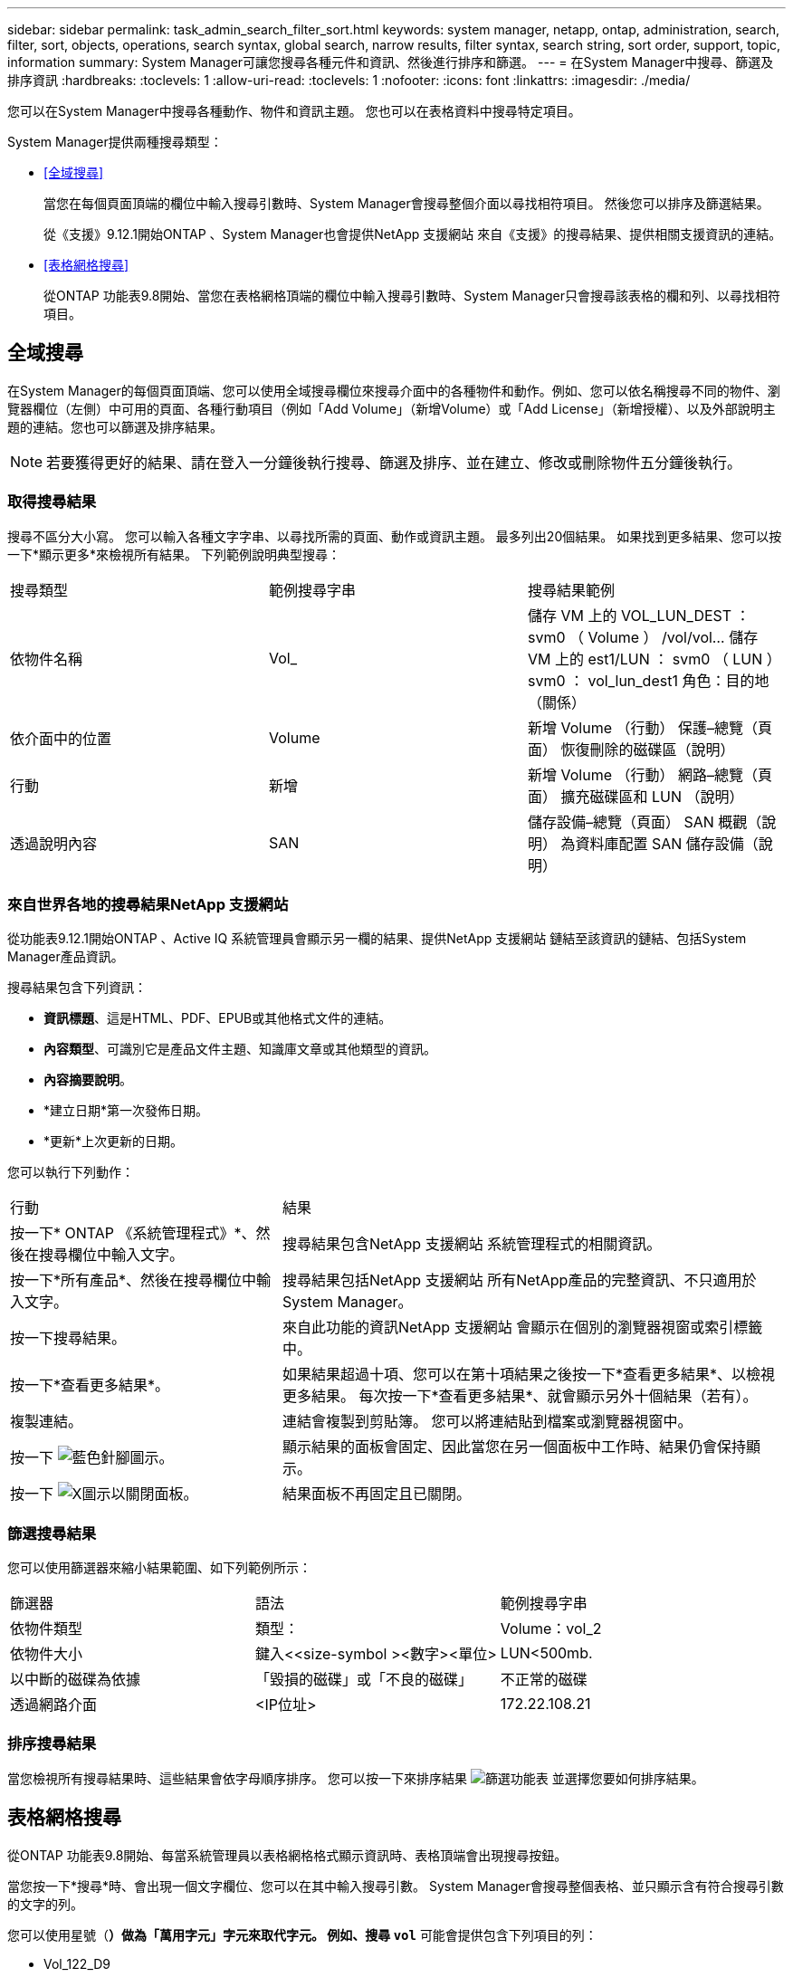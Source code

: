 ---
sidebar: sidebar 
permalink: task_admin_search_filter_sort.html 
keywords: system manager, netapp, ontap, administration, search, filter, sort, objects, operations, search syntax, global search, narrow results, filter syntax, search string, sort order, support, topic, information 
summary: System Manager可讓您搜尋各種元件和資訊、然後進行排序和篩選。 
---
= 在System Manager中搜尋、篩選及排序資訊
:hardbreaks:
:toclevels: 1
:allow-uri-read: 
:toclevels: 1
:nofooter: 
:icons: font
:linkattrs: 
:imagesdir: ./media/


[role="lead"]
您可以在System Manager中搜尋各種動作、物件和資訊主題。  您也可以在表格資料中搜尋特定項目。

System Manager提供兩種搜尋類型：

* <<全域搜尋>>
+
當您在每個頁面頂端的欄位中輸入搜尋引數時、System Manager會搜尋整個介面以尋找相符項目。  然後您可以排序及篩選結果。

+
從《支援》9.12.1開始ONTAP 、System Manager也會提供NetApp 支援網站 來自《支援》的搜尋結果、提供相關支援資訊的連結。

* <<表格網格搜尋>>
+
從ONTAP 功能表9.8開始、當您在表格網格頂端的欄位中輸入搜尋引數時、System Manager只會搜尋該表格的欄和列、以尋找相符項目。





== 全域搜尋

在System Manager的每個頁面頂端、您可以使用全域搜尋欄位來搜尋介面中的各種物件和動作。例如、您可以依名稱搜尋不同的物件、瀏覽器欄位（左側）中可用的頁面、各種行動項目（例如「Add Volume」（新增Volume）或「Add License」（新增授權）、以及外部說明主題的連結。您也可以篩選及排序結果。


NOTE: 若要獲得更好的結果、請在登入一分鐘後執行搜尋、篩選及排序、並在建立、修改或刪除物件五分鐘後執行。



=== 取得搜尋結果

搜尋不區分大小寫。   您可以輸入各種文字字串、以尋找所需的頁面、動作或資訊主題。  最多列出20個結果。  如果找到更多結果、您可以按一下*顯示更多*來檢視所有結果。   下列範例說明典型搜尋：

|===


| 搜尋類型 | 範例搜尋字串 | 搜尋結果範例 


| 依物件名稱 | Vol_ | 儲存 VM 上的 VOL_LUN_DEST ： svm0 （ Volume ）
/vol/vol... 儲存 VM 上的 est1/LUN ： svm0 （ LUN ）
svm0 ： vol_lun_dest1 角色：目的地（關係） 


| 依介面中的位置 | Volume | 新增 Volume （行動）
保護–總覽（頁面）
恢復刪除的磁碟區（說明） 


| 行動 | 新增 | 新增 Volume （行動）
網路–總覽（頁面）
擴充磁碟區和 LUN （說明） 


| 透過說明內容 | SAN | 儲存設備–總覽（頁面）
SAN 概觀（說明）
為資料庫配置 SAN 儲存設備（說明） 
|===


=== 來自世界各地的搜尋結果NetApp 支援網站

從功能表9.12.1開始ONTAP 、Active IQ 系統管理員會顯示另一欄的結果、提供NetApp 支援網站 鏈結至該資訊的鏈結、包括System Manager產品資訊。

搜尋結果包含下列資訊：

* *資訊標題*、這是HTML、PDF、EPUB或其他格式文件的連結。
* *內容類型*、可識別它是產品文件主題、知識庫文章或其他類型的資訊。
* *內容摘要說明*。
* *建立日期*第一次發佈日期。
* *更新*上次更新的日期。


您可以執行下列動作：

[cols="35,65"]
|===


| 行動 | 結果 


 a| 
按一下* ONTAP 《系統管理程式》*、然後在搜尋欄位中輸入文字。
 a| 
搜尋結果包含NetApp 支援網站 系統管理程式的相關資訊。



 a| 
按一下*所有產品*、然後在搜尋欄位中輸入文字。
 a| 
搜尋結果包括NetApp 支援網站 所有NetApp產品的完整資訊、不只適用於System Manager。



 a| 
按一下搜尋結果。
 a| 
來自此功能的資訊NetApp 支援網站 會顯示在個別的瀏覽器視窗或索引標籤中。



 a| 
按一下*查看更多結果*。
 a| 
如果結果超過十項、您可以在第十項結果之後按一下*查看更多結果*、以檢視更多結果。  每次按一下*查看更多結果*、就會顯示另外十個結果（若有）。



 a| 
複製連結。
 a| 
連結會複製到剪貼簿。  您可以將連結貼到檔案或瀏覽器視窗中。



 a| 
按一下 image:icon-pin-blue.png["藍色針腳圖示"]。
 a| 
顯示結果的面板會固定、因此當您在另一個面板中工作時、結果仍會保持顯示。



 a| 
按一下 image:icon-x-close.png["X圖示以關閉面板"]。
 a| 
結果面板不再固定且已關閉。

|===


=== 篩選搜尋結果

您可以使用篩選器來縮小結果範圍、如下列範例所示：

|===


| 篩選器 | 語法 | 範例搜尋字串 


| 依物件類型 | 類型： | Volume：vol_2 


| 依物件大小 | 鍵入<<size-symbol ><數字><單位> | LUN<500mb. 


| 以中斷的磁碟為依據 | 「毀損的磁碟」或「不良的磁碟」 | 不正常的磁碟 


| 透過網路介面 | <IP位址> | 172.22.108.21 
|===


=== 排序搜尋結果

當您檢視所有搜尋結果時、這些結果會依字母順序排序。  您可以按一下來排序結果 image:icon_filter.png["篩選功能表"] 並選擇您要如何排序結果。



== 表格網格搜尋

從ONTAP 功能表9.8開始、每當系統管理員以表格網格格式顯示資訊時、表格頂端會出現搜尋按鈕。

當您按一下*搜尋*時、會出現一個文字欄位、您可以在其中輸入搜尋引數。  System Manager會搜尋整個表格、並只顯示含有符合搜尋引數的文字的列。

您可以使用星號（*）做為「萬用字元」字元來取代字元。  例如、搜尋 `vol*` 可能會提供包含下列項目的列：

* Vol_122_D9
* VOL_LUN_dest1
* 第2866卷
* volspec1.
* volim_dest_765
* Volume
* Volume新4
* Volume 9987

